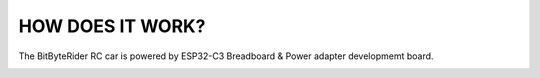 HOW DOES IT WORK?
=================


The BitByteRider RC car is powered by ESP32-C3 Breadboard & Power adapter developmemt board.

.. image:: _static/ESP-IDF_Robot_schematic.png